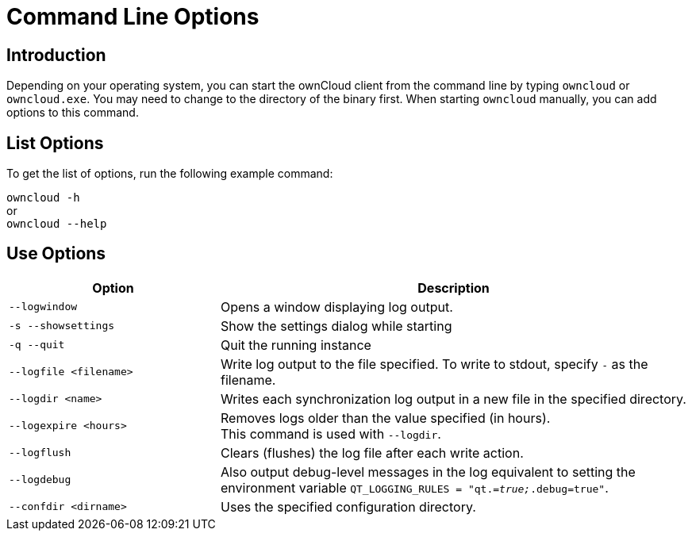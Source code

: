 = Command Line Options

== Introduction

Depending on your operating system, you can start the ownCloud client from the command line by typing
`owncloud` or `owncloud.exe`. You may need to change to the directory of the binary first. When starting
`owncloud` manually, you can add options to this command.

== List Options

To get the list of options, run the following example command:

`owncloud -h` +
or +
`owncloud --help`

== Use Options

[width="100%",cols="45%,100%",options="header"]
|===
| Option | Description
| `--logwindow`
| Opens a window displaying log output.

| `-s --showsettings`
| Show the settings dialog while starting

| `-q --quit`
| Quit the running instance

| `--logfile <filename>`
| Write log output to the file specified. To write to stdout, specify `-` as the filename.

| `--logdir <name>`
| Writes each synchronization log output in a new file in the specified directory.

| `--logexpire <hours>`
| Removes logs older than the value specified (in hours). +
This command is used with `--logdir`.

| `--logflush`
| Clears (flushes) the log file after each write action.

| `--logdebug`
| Also output debug-level messages in the log equivalent to setting the environment variable `QT_LOGGING_RULES = "qt._=true;_.debug=true"`.

| `--confdir <dirname>`
| Uses the specified configuration directory.
|===
